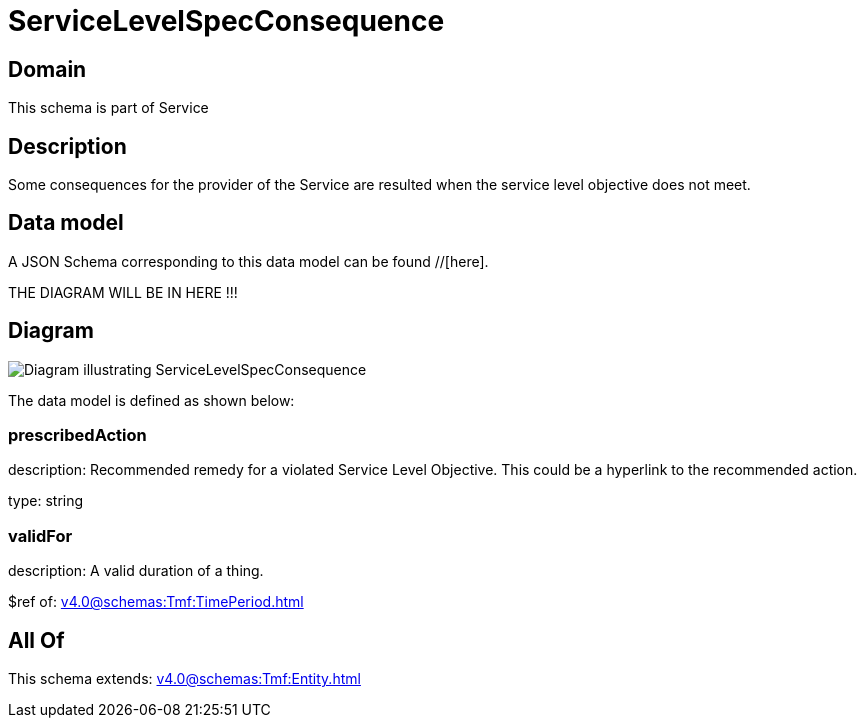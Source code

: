 = ServiceLevelSpecConsequence

[#domain]
== Domain

This schema is part of Service

[#description]
== Description
Some consequences for the provider of the Service are resulted when the service level objective
does not meet.


[#data_model]
== Data model

A JSON Schema corresponding to this data model can be found //[here].

THE DIAGRAM WILL BE IN HERE !!!

[#diagram]
== Diagram
image::Resource_ServiceLevelSpecConsequence.png[Diagram illustrating ServiceLevelSpecConsequence]


The data model is defined as shown below:


=== prescribedAction
description: Recommended remedy for a violated Service Level Objective. 
This could be a hyperlink to the recommended action.

type: string


=== validFor
description: A valid duration of a thing.

$ref of: xref:v4.0@schemas:Tmf:TimePeriod.adoc[]


[#all_of]
== All Of

This schema extends: xref:v4.0@schemas:Tmf:Entity.adoc[]
